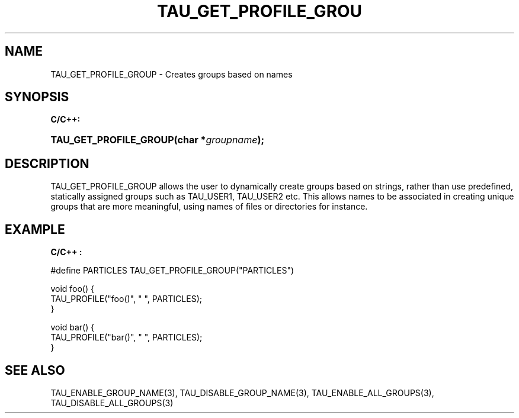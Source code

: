 .\" ** You probably do not want to edit this file directly **
.\" It was generated using the DocBook XSL Stylesheets (version 1.69.1).
.\" Instead of manually editing it, you probably should edit the DocBook XML
.\" source for it and then use the DocBook XSL Stylesheets to regenerate it.
.TH "TAU_GET_PROFILE_GROU" "3" "08/31/2005" "" "TAU Instrumentation API"
.\" disable hyphenation
.nh
.\" disable justification (adjust text to left margin only)
.ad l
.SH "NAME"
TAU_GET_PROFILE_GROUP \- Creates groups based on names
.SH "SYNOPSIS"
.PP
\fBC/C++:\fR
.HP 22
\fB\fBTAU_GET_PROFILE_GROUP\fR\fR\fB(\fR\fBchar\ *\fR\fB\fIgroupname\fR\fR\fB);\fR
.SH "DESCRIPTION"
.PP
TAU_GET_PROFILE_GROUP
allows the user to dynamically create groups based on strings, rather than use predefined, statically assigned groups such as
TAU_USER1, TAU_USER2
etc. This allows names to be associated in creating unique groups that are more meaningful, using names of files or directories for instance.
.SH "EXAMPLE"
.PP
\fBC/C++ :\fR
.sp
.nf
#define PARTICLES TAU_GET_PROFILE_GROUP("PARTICLES")

void foo() {
  TAU_PROFILE("foo()", " ", PARTICLES);
}

void bar() {
  TAU_PROFILE("bar()", " ", PARTICLES);
}
    
.fi
.SH "SEE ALSO"
.PP
TAU_ENABLE_GROUP_NAME(3),
TAU_DISABLE_GROUP_NAME(3),
TAU_ENABLE_ALL_GROUPS(3),
TAU_DISABLE_ALL_GROUPS(3)
